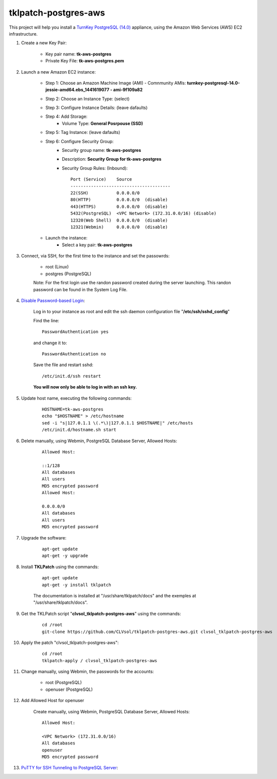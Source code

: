 tklpatch-postgres-aws
=====================

This project will help you install a `TurnKey PostgreSQL (14.0) <http://www.turnkeylinux.org/postgresql>`_ appliance, using the Amazon Web Services (AWS) EC2 infrastructure.

#. Create a new Key Pair:

    * Key pair name: **tk-aws-postgres**
    * Private Key File: **tk-aws-postgres.pem**

#. Launch a new Amazon EC2 instance:

    * Step 1: Choose an Amazon Machine Image (AMI) - Comnmunity AMIs: **turnkey-postgresql-14.0-jessie-amd64.ebs_1441619077 - ami-9f109a82**
    * Step 2: Choose an Instance Type: (select)
    * Step 3: Configure Instance Details: (leave dafaults)
    * Step 4: Add Storage:
        * Volume Type: **General Posrpouse (SSD)**
    * Step 5: Tag Instance: (leave dafaults)
    * Step 6: Configure Security Group: 
        * Security group name: **tk-aws-postgres**
        * Description: **Security Group for tk-aws-postgres**
        * Security Group Rules: (Inbound)::

            Port (Service)    Source
            ---------------------------------------
            22(SSH)           0.0.0.0/0
            80(HTTP)          0.0.0.0/0  (disable)
            443(HTTPS)        0.0.0.0/0  (disable)
            5432(PostgreSQL)  <VPC Network> (172.31.0.0/16) (disable)
            12320(Web Shell)  0.0.0.0/0  (disable)
            12321(Webmin)     0.0.0.0/0  (disable)

    * Launch the instance:
        * Select a key pair: **tk-aws-postgres**
    
#. Connect, via SSH, for the first time to the instance and set the passowrds:

    * root (Linux)
    * postgres (PostgreSQL)

    Note: For the first login use the randon password created during the server launching. This randon password can be found in the System Log File.

#. `Disable Password-based Login <http://aws.amazon.com/articles/1233?_encoding=UTF8&jiveRedirect=1>`_:

    Log in to your instance as root and edit the ssh daemon configuration file "**/etc/ssh/sshd_config**"

    Find the line::

        PasswordAuthentication yes

    and change it to::

        PasswordAuthentication no

    Save the file and restart sshd::

        /etc/init.d/ssh restart

    **You will now only be able to log in with an ssh key.**

#. Update host name, executing the following commands:

    ::

        HOSTNAME=tk-aws-postgres
        echo "$HOSTNAME" > /etc/hostname
        sed -i "s|127.0.1.1 \(.*\)|127.0.1.1 $HOSTNAME|" /etc/hosts
        /etc/init.d/hostname.sh start

#. Delete manually, using Webmin, PostgreSQL Database Server, Allowed Hosts:

    ::

        Allowed Host:

        ::1/128
        All databases
        All users
        MD5 encrypted password
        Allowed Host:

        0.0.0.0/0
        All databases
        All users
        MD5 encrypted password

#. Upgrade the software:

    ::

        apt-get update
        apt-get -y upgrade

#. Install **TKLPatch** using the commands:

    ::

        apt-get update
        apt-get -y install tklpatch

    The documentation is installed at "/usr/share/tklpatch/docs" and the exemples at "/usr/share/tklpatch/docs".

#. Get the TKLPatch script "**clvsol_tklpatch-postgres-aws**" using the commands:

    ::

        cd /root
        git-clone https://github.com/CLVsol/tklpatch-postgres-aws.git clvsol_tklpatch-postgres-aws

#. Apply the patch "clvsol_tklpatch-postgres-aws":

    ::

        cd /root
        tklpatch-apply / clvsol_tklpatch-postgres-aws

#. Change manually, using Webmin, the passwords for the accounts:

    * root (PostgreSQL)
    * openuser (PostgreSQL)

#. Add Allowed Host for openuser

    Create manually, using Webmin, PostgreSQL Database Server, Allowed Hosts:

    ::

        Allowed Host:

        <VPC Network> (172.31.0.0/16)
        All databases
        openuser
        MD5 encrypted password

#. `PuTTY for SSH Tunneling to PostgreSQL Server <http://www.postgresonline.com/journal/archives/38-PuTTY-for-SSH-Tunneling-to-PostgreSQL-Server.html>`_:
